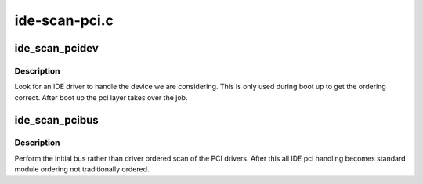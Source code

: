 .. -*- coding: utf-8; mode: rst -*-

==============
ide-scan-pci.c
==============


.. _`ide_scan_pcidev`:

ide_scan_pcidev
===============

.. c:function:: int ide_scan_pcidev (struct pci_dev *dev)

    find an IDE driver for a device

    :param struct pci_dev \*dev:
        PCI device to check



.. _`ide_scan_pcidev.description`:

Description
-----------

Look for an IDE driver to handle the device we are considering.
This is only used during boot up to get the ordering correct. After
boot up the pci layer takes over the job.



.. _`ide_scan_pcibus`:

ide_scan_pcibus
===============

.. c:function:: int ide_scan_pcibus ( void)

    perform the initial IDE driver scan

    :param void:
        no arguments



.. _`ide_scan_pcibus.description`:

Description
-----------


Perform the initial bus rather than driver ordered scan of the
PCI drivers. After this all IDE pci handling becomes standard
module ordering not traditionally ordered.

